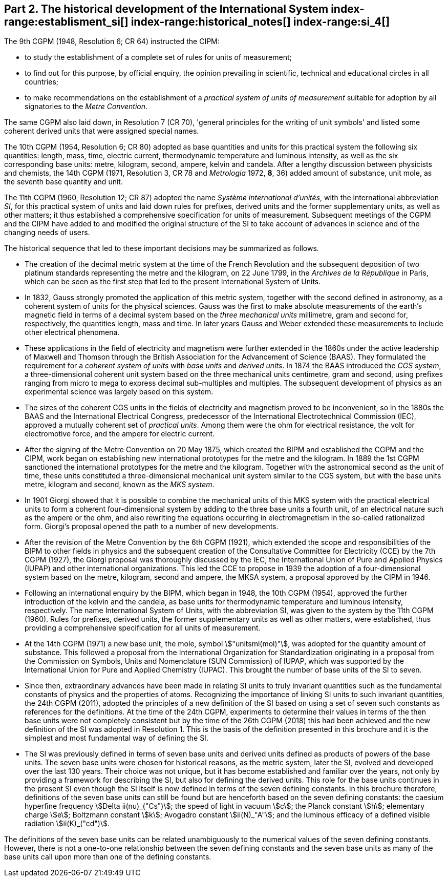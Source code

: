 == Part 2. The historical development of the International System index-range:establisment_si[(((establishment of the SI)))] index-range:historical_notes[(((historical notes)))] index-range:si_4[(((International System of Units (SI))))] (((special names and symbols for units)))

The 9th CGPM (1948, Resolution 6; CR 64) instructed the CIPM:

* to study the establishment of a complete set of rules for units of measurement;
* to find out for this purpose, by official enquiry, the opinion prevailing in scientific, technical and educational circles in all countries;
* to make recommendations on the establishment of a _practical system of units of measurement_ suitable for adoption by all signatories to the _((Metre Convention))_.

The same CGPM also laid down, in Resolution 7 (CR 70), 'general principles for the writing of unit symbols' and listed some ((coherent derived units)) that were assigned special names.
((("quantity, base")))
(((base quantity)))
(((time (duration))))

The 10th CGPM (1954, Resolution 6; CR 80) adopted as base quantities and units for this practical system the following six quantities: length, ((mass)), time, ((electric current)), ((thermodynamic temperature)) and luminous intensity, as well as the six corresponding base units(((base unit(s)))): metre, ((kilogram)), second, ampere(((ampere (stem:["unitsml(A)"])))), kelvin and candela(((candela (stem:["unitsml(cd)"])))). After a lengthy discussion between physicists and chemists, the 14th CGPM (1971, Resolution 3, CR 78 and _Metrologia_ 1972, *8*, 36) added amount of substance, unit mole, as the seventh ((base quantity)) and unit.
(((prefixes)))

The 11th CGPM (1960, Resolution 12; CR 87) adopted the name _Système international d'unités_, with the international abbreviation _SI_, for this practical system of units and laid down rules for prefixes, derived units and the former ((supplementary units)), as well as other matters; it thus established a comprehensive specification for units of measurement. Subsequent meetings of the CGPM and the CIPM have added to and modified the original structure of the SI to take account of advances in science and of the changing needs of users.

The historical sequence that led to these important decisions may be summarized as follows. (((Gauss)))

* The creation of the ((decimal metric system)) at the time of the French Revolution and the subsequent deposition of two platinum standards representing the metre and the ((kilogram)), on 22 June 1799, in the _Archives de la République_ in Paris, which can be seen as the first step that led to the present International System of Units.
* In 1832, Gauss strongly promoted the application of this ((metric system)), together with the second defined in astronomy, as a coherent system of units for the physical sciences. Gauss was the first to make absolute measurements of the earth's magnetic field in terms of a decimal system based on the _three mechanical units_ millimetre, ((gram)) and second for, respectively, the quantities length, mass and time. In later years Gauss and ((Weber)) extended these measurements to include other electrical phenomena. (((British Association for the Advancement of Science (BAAS))))
* These applications in the field of electricity and magnetism were further extended in the 1860s under the active leadership of ((Maxwell)) and ((Thomson)) through the British Association for the Advancement of Science (BAAS). They formulated the requirement for a _coherent system of units_ with _base units_(((base unit(s)))) and _derived units_. In 1874 the BAAS introduced the _CGS system_(((CGS))), a three-dimensional coherent unit system based on the three mechanical units centimetre, ((gram)) and second, using ((prefixes))((("multiples, prefixes for"))) ranging from micro to mega to express decimal sub-multiples and multiples. The subsequent development of physics as an experimental science was largely based on this system.
* The sizes of the coherent ((CGS)) units in the fields of electricity and magnetism proved to be inconvenient, so in the 1880s the BAAS and the International Electrical Congress, predecessor of the International Electrotechnical Commission (IEC), approved a mutually coherent set of _((practical units))_. Among them were the ohm(((ohm (stem:["unitsml(Ohm)"])))) for electrical resistance, the volt for electromotive force, and the ampere for ((electric current)). (((ampere (stem:["unitsml(A)"]))))
* After the signing of the Metre Convention on 20 May 1875, which created the BIPM and established the CGPM and the CIPM, work began on establishing new international prototypes for the metre and the ((kilogram)). In 1889 the 1st CGPM sanctioned the international prototypes for the metre and the ((kilogram)). Together with the astronomical second as the unit of time(((time (duration)))), these units constituted a three-dimensional mechanical unit system similar to the ((CGS)) system, but with the base units(((base unit(s)))) metre, ((kilogram)) and second, known as the _((MKS system))_.
* In 1901 Giorgi showed that it is possible to combine the mechanical units of this ((MKS system)) with the practical ((electrical units)) to form a coherent four-dimensional system by adding to the three base units(((base unit(s)))) a fourth unit, of an electrical nature such as the ampere(((ampere (stem:["unitsml(A)"])))) or the ohm, and also rewriting the equations occurring in electromagnetism in the so-called rationalized form. Giorgi's proposal opened the path to a number of new developments. (((Giorgi)))
* After the revision of the Metre Convention by the 6th CGPM (1921), which extended the scope and responsibilities of the BIPM to other fields in physics and the subsequent creation of the Consultative Committee for Electricity (CCE) by the 7th CGPM (1927), the Giorgi proposal was thoroughly discussed by the IEC, the International Union of Pure and Applied Physics (IUPAP) and other international organizations. This led the CCE to propose in 1939 the adoption of a four-dimensional system based on the metre, ((kilogram)), second and ampere(((ampere (stem:["unitsml(A)"])))), the ((MKSA system)), a proposal approved by the CIPM in 1946.
* Following an international enquiry by the BIPM, which began in 1948, the 10th CGPM (1954), approved the further introduction of the kelvin and the candela(((candela (stem:["unitsml(cd)"])))), as base units(((base unit(s)))) for ((thermodynamic temperature)) and ((luminous intensity)), respectively. The name International System of Units, with the abbreviation SI, was given to the system by the 11th CGPM (1960). Rules for prefixes(((prefixes))), derived units, the former ((supplementary units)) as well as other matters, were established, thus providing a comprehensive specification for all units of measurement.
* At the 14th CGPM (1971) a new base unit(((base unit(s)))), the mole, symbol stem:["unitsml(mol)"], was adopted for the quantity amount of substance. This followed a proposal from the International Organization for Standardization originating in a proposal from the Commission on Symbols, Units and Nomenclature (SUN Commission) of IUPAP, which was supported by the International Union for Pure and Applied Chemistry (IUPAC). This brought the number of base units(((base unit(s)))) of the SI to seven. (((IUPAC)))
* Since then, extraordinary advances have been made in relating SI units to truly invariant quantities such as the fundamental constants of physics and the properties of atoms. Recognizing the importance of linking SI units to such invariant quantities, the 24th CGPM (2011), adopted the principles of a new definition of the SI based on using a set of seven such constants as references for the definitions. At the time of the 24th CGPM, experiments to determine their values in terms of the then base units(((base unit(s)))) were not completely consistent but by the time of the 26th CGPM (2018) this had been achieved and the new definition of the SI was adopted in Resolution 1. This is the basis of the definition presented in this brochure and it is the simplest and most fundamental way of defining the SI. (((fundamental constants (of physics))))
* The SI was previously defined in terms of seven base units(((base unit(s)))) and derived units defined as products of powers of the base units(((base unit(s)))). The seven base units(((base unit(s)))) were chosen for historical reasons, as the metric system, later the SI, evolved and developed over the last 130 years. Their choice was not unique, but it has become established and familiar over the years, not only by providing a framework for describing the SI, but also for defining the derived units. This role for the base units(((base unit(s)))) continues in the present SI even though the SI itself is now defined in terms of the seven ((defining constants)). In this brochure therefore, definitions of the seven base units(((base unit(s)))) can still be found but are henceforth based on the seven ((defining constants)): the caesium hyperfine frequency stem:[Delta ii(nu)_("Cs")]; the ((speed of light in vacuum)) stem:[c]; the ((Planck constant)) stem:[h]; ((elementary charge)) stem:[e]; ((Boltzmann constant)) stem:[k]; ((Avogadro constant)) stem:[ii(N)_"A"]; and the ((luminous efficacy)) of a defined visible radiation stem:[ii(K)_("cd")].

The definitions of the seven base units(((base unit(s)))) can be related unambiguously to the numerical values of the seven ((defining constants)). However, there is not a one-to-one relationship between the seven ((defining constants)) and the seven base units(((base unit(s)))) as many of the base units(((base unit(s)))) call upon more than one of the ((defining constants)). [[establisment_si]]
